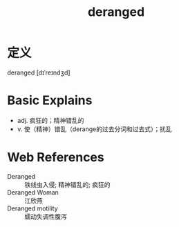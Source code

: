 #+title: deranged
#+roam_tags:英语单词

* 定义
  
deranged [dɪˈreɪndʒd]

* Basic Explains
- adj. 疯狂的；精神错乱的
- v. 使（精神）错乱（derange的过去分词和过去式）；扰乱

* Web References
- Deranged :: 铁线虫入侵; 精神错乱的; 疯狂的
- Deranged Woman :: 江欣燕
- Deranged motility :: 蠕动失调性腹泻
